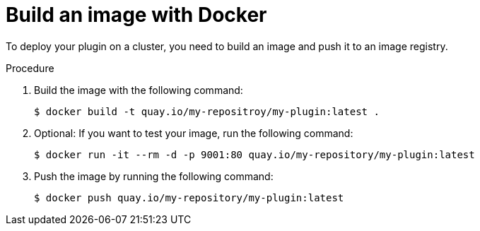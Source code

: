 // Module included in the following assemblies:
//
// * web_console/dynamic-plugin/deploy-plugin-cluster.adoc

:_content-type: PROCEDURE
[id="build-image-with-docker_{context}"]
= Build an image with Docker

To deploy your plugin on a cluster, you need to build an image and push it to an image registry.

.Procedure

. Build the image with the following command:
+
[source,terminal]
----
$ docker build -t quay.io/my-repositroy/my-plugin:latest .
----

. Optional: If you want to test your image, run the following command:
+
[source,terminal]
----
$ docker run -it --rm -d -p 9001:80 quay.io/my-repository/my-plugin:latest
----

. Push the image by running the following command:
+
[source,terminal]
----
$ docker push quay.io/my-repository/my-plugin:latest
----